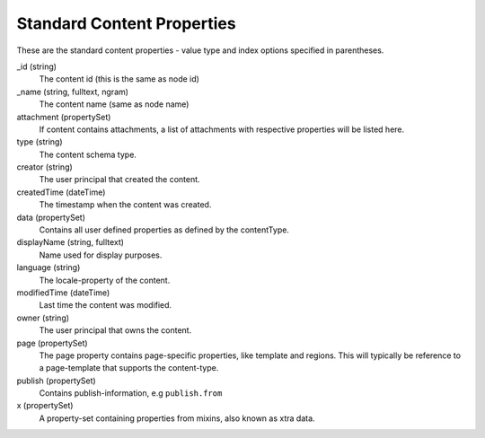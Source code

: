 Standard Content Properties
===========================

These are the standard content properties - value type and index options specified in parentheses.

_id (string)
  The content id (this is the same as node id)

_name (string, fulltext, ngram)
  The content name (same as node name)

attachment (propertySet)
  If content contains attachments, a list of attachments with respective properties will be listed here.

type (string)
  The content schema type.

creator (string)
  The user principal that created the content.

createdTime (dateTime)
  The timestamp when the content was created.

data (propertySet)
  Contains all user defined properties as defined by the contentType.

displayName (string, fulltext)
  Name used for display purposes.

language (string)
  The locale-property of the content.

modifiedTime (dateTime)
  Last time the content was modified.

owner (string)
  The user principal that owns the content.

page (propertySet)
  The page property contains page-specific properties, like template and regions.
  This will typically be reference to a page-template that supports the content-type.

publish (propertySet)
  Contains publish-information, e.g ``publish.from``

x (propertySet)
  A property-set containing properties from mixins, also known as xtra data.
